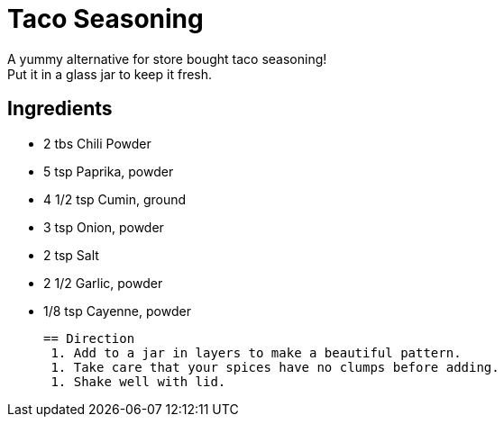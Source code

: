 = Taco Seasoning

A yummy alternative for store bought taco seasoning! +
Put it in a glass jar to keep it fresh.

== Ingredients
 * 2 tbs Chili Powder
 * 5 tsp Paprika, powder
 * 4 1/2 tsp Cumin, ground
 * 3 tsp Onion, powder
 * 2 tsp Salt
 * 2 1/2 Garlic, powder
 * 1/8 tsp Cayenne, powder
 
 == Direction
  1. Add to a jar in layers to make a beautiful pattern.
  1. Take care that your spices have no clumps before adding.
  1. Shake well with lid.
